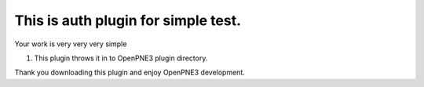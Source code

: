 This is auth plugin for simple test.
=====================================

Your work is very very very simple

1. This plugin throws it in to OpenPNE3 plugin directory.

Thank you downloading this plugin and enjoy OpenPNE3 development.
